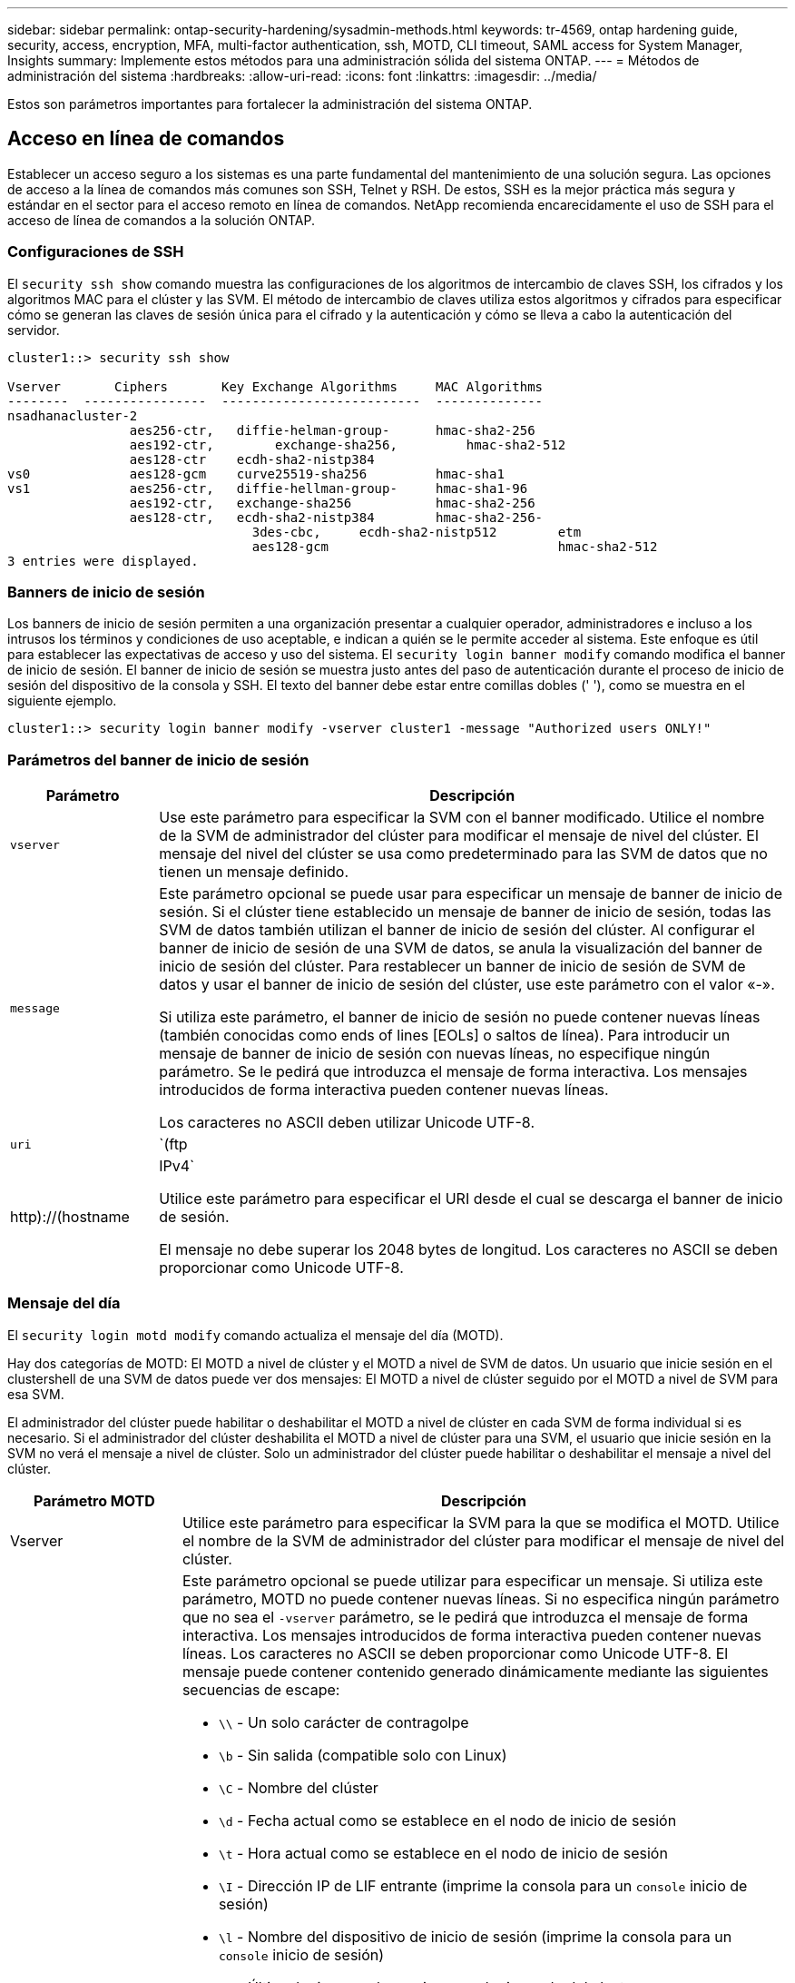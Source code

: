 ---
sidebar: sidebar 
permalink: ontap-security-hardening/sysadmin-methods.html 
keywords: tr-4569, ontap hardening guide, security, access, encryption, MFA, multi-factor authentication, ssh, MOTD, CLI timeout, SAML access for System Manager, Insights 
summary: Implemente estos métodos para una administración sólida del sistema ONTAP. 
---
= Métodos de administración del sistema
:hardbreaks:
:allow-uri-read: 
:icons: font
:linkattrs: 
:imagesdir: ../media/


[role="lead"]
Estos son parámetros importantes para fortalecer la administración del sistema ONTAP.



== Acceso en línea de comandos

Establecer un acceso seguro a los sistemas es una parte fundamental del mantenimiento de una solución segura. Las opciones de acceso a la línea de comandos más comunes son SSH, Telnet y RSH. De estos, SSH es la mejor práctica más segura y estándar en el sector para el acceso remoto en línea de comandos. NetApp recomienda encarecidamente el uso de SSH para el acceso de línea de comandos a la solución ONTAP.



=== Configuraciones de SSH

El `security ssh show` comando muestra las configuraciones de los algoritmos de intercambio de claves SSH, los cifrados y los algoritmos MAC para el clúster y las SVM. El método de intercambio de claves utiliza estos algoritmos y cifrados para especificar cómo se generan las claves de sesión única para el cifrado y la autenticación y cómo se lleva a cabo la autenticación del servidor.

[listing]
----
cluster1::> security ssh show

Vserver       Ciphers       Key Exchange Algorithms     MAC Algorithms
--------  ----------------  --------------------------  --------------
nsadhanacluster-2
                aes256-ctr,   diffie-helman-group-      hmac-sha2-256
                aes192-ctr,	   exchange-sha256,         hmac-sha2-512
                aes128-ctr    ecdh-sha2-nistp384
vs0             aes128-gcm    curve25519-sha256         hmac-sha1
vs1             aes256-ctr,   diffie-hellman-group-     hmac-sha1-96
                aes192-ctr,   exchange-sha256           hmac-sha2-256
                aes128-ctr,   ecdh-sha2-nistp384        hmac-sha2-256-
				3des-cbc,     ecdh-sha2-nistp512        etm
				aes128-gcm                              hmac-sha2-512
3 entries were displayed.

----


=== Banners de inicio de sesión

Los banners de inicio de sesión permiten a una organización presentar a cualquier operador, administradores e incluso a los intrusos los términos y condiciones de uso aceptable, e indican a quién se le permite acceder al sistema. Este enfoque es útil para establecer las expectativas de acceso y uso del sistema. El `security login banner modify` comando modifica el banner de inicio de sesión. El banner de inicio de sesión se muestra justo antes del paso de autenticación durante el proceso de inicio de sesión del dispositivo de la consola y SSH. El texto del banner debe estar entre comillas dobles (' '), como se muestra en el siguiente ejemplo.

[listing]
----
cluster1::> security login banner modify -vserver cluster1 -message "Authorized users ONLY!"
----


=== Parámetros del banner de inicio de sesión

[cols="19%,81%"]
|===
| Parámetro | Descripción 


| `vserver` | Use este parámetro para especificar la SVM con el banner modificado. Utilice el nombre de la SVM de administrador del clúster para modificar el mensaje de nivel del clúster. El mensaje del nivel del clúster se usa como predeterminado para las SVM de datos que no tienen un mensaje definido. 


| `message`  a| 
Este parámetro opcional se puede usar para especificar un mensaje de banner de inicio de sesión. Si el clúster tiene establecido un mensaje de banner de inicio de sesión, todas las SVM de datos también utilizan el banner de inicio de sesión del clúster. Al configurar el banner de inicio de sesión de una SVM de datos, se anula la visualización del banner de inicio de sesión del clúster. Para restablecer un banner de inicio de sesión de SVM de datos y usar el banner de inicio de sesión del clúster, use este parámetro con el valor «-».

Si utiliza este parámetro, el banner de inicio de sesión no puede contener nuevas líneas (también conocidas como ends of lines [EOLs] o saltos de línea). Para introducir un mensaje de banner de inicio de sesión con nuevas líneas, no especifique ningún parámetro. Se le pedirá que introduzca el mensaje de forma interactiva. Los mensajes introducidos de forma interactiva pueden contener nuevas líneas.

Los caracteres no ASCII deben utilizar Unicode UTF-8.



| `uri`  a| 
`(ftp|http)://(hostname|IPv4`

Utilice este parámetro para especificar el URI desde el cual se descarga el banner de inicio de sesión.

El mensaje no debe superar los 2048 bytes de longitud. Los caracteres no ASCII se deben proporcionar como Unicode UTF-8.

|===


=== Mensaje del día

El `security login motd modify` comando actualiza el mensaje del día (MOTD).

Hay dos categorías de MOTD: El MOTD a nivel de clúster y el MOTD a nivel de SVM de datos. Un usuario que inicie sesión en el clustershell de una SVM de datos puede ver dos mensajes: El MOTD a nivel de clúster seguido por el MOTD a nivel de SVM para esa SVM.

El administrador del clúster puede habilitar o deshabilitar el MOTD a nivel de clúster en cada SVM de forma individual si es necesario. Si el administrador del clúster deshabilita el MOTD a nivel de clúster para una SVM, el usuario que inicie sesión en la SVM no verá el mensaje a nivel de clúster. Solo un administrador del clúster puede habilitar o deshabilitar el mensaje a nivel del clúster.

[cols="22%,78%"]
|===
| Parámetro MOTD | Descripción 


| Vserver | Utilice este parámetro para especificar la SVM para la que se modifica el MOTD. Utilice el nombre de la SVM de administrador del clúster para modificar el mensaje de nivel del clúster. 


| mensaje  a| 
Este parámetro opcional se puede utilizar para especificar un mensaje. Si utiliza este parámetro, MOTD no puede contener nuevas líneas. Si no especifica ningún parámetro que no sea el `-vserver` parámetro, se le pedirá que introduzca el mensaje de forma interactiva. Los mensajes introducidos de forma interactiva pueden contener nuevas líneas. Los caracteres no ASCII se deben proporcionar como Unicode UTF-8. El mensaje puede contener contenido generado dinámicamente mediante las siguientes secuencias de escape:

* `\\` - Un solo carácter de contragolpe
* `\b` - Sin salida (compatible solo con Linux)
* `\C` - Nombre del clúster
* `\d` - Fecha actual como se establece en el nodo de inicio de sesión
* `\t` - Hora actual como se establece en el nodo de inicio de sesión
* `\I` - Dirección IP de LIF entrante (imprime la consola para un `console` inicio de sesión)
* `\l` - Nombre del dispositivo de inicio de sesión (imprime la consola para un `console` inicio de sesión)
* `\L` - Último login para el usuario en cualquier nodo del cluster
* `\m` - Arquitectura de la máquina
* `\n` - Nodo o nombre de SVM de datos
* `\N` - Nombre del usuario que inicia sesión
* `\o` - Igual que \O. Suministrado para compatibilidad con Linux.
* `\O` - Nombre de dominio DNS del nodo. Tenga en cuenta que la salida depende de la configuración de red y puede estar vacía.
* `\r` - Número de versión de software
* `\s` - Nombre del sistema operativo
* `\u` - Número de sesiones de clustershell activas en el nodo local. Para el administrador de clúster: Todos los usuarios de clustershell. Para el administrador de SVM de datos: Solo sesiones activas para esa SVM de datos.
* `\U` - Igual que `\u`, pero tiene `user` o `users` anexado
* `\v` - Cadena efectiva de la versión del clúster
* `\W` - Sesiones activas en todo el clúster para el usuario que inicia sesión (`who`)


|===
Para obtener más información sobre la configuración del mensaje del día en ONTAP, consulte la link:../system-admin/manage-banner-motd-concept.html["Documentación de ONTAP sobre el mensaje del día"].



=== Tiempo de espera de sesión de la CLI

El tiempo de espera predeterminado de la sesión de la CLI es de 30 minutos. El tiempo de espera es importante para evitar sesiones obsoletas y el respaldo continuo de sesiones.

Utilice `system timeout show` el comando para ver el tiempo de espera actual de la sesión de la CLI. Para configurar el valor de tiempo de espera, utilice `system timeout modify -timeout <minutes>` el comando.



== Acceso web con System Manager de NetApp ONTAP

Si un administrador de ONTAP prefiere usar una interfaz gráfica en lugar de la CLI para acceder a un clúster y gestionarlo, use el administrador del sistema de NetApp ONTAP. Se incluye con ONTAP como servicio web, habilitado de forma predeterminada, y accesible mediante un navegador. Dirija el navegador al nombre de host si utiliza DNS o la dirección IPv4 o IPv6 a través de `+https://cluster-management-LIF+`.

Si el clúster utiliza un certificado digital autofirmado, es posible que el explorador muestre una advertencia que indica que el certificado no es de confianza. Puede reconocer el riesgo para continuar con el acceso o instalar un certificado digital firmado por una entidad de certificación (CA) en el clúster para la autenticación del servidor.

A partir de ONTAP 9,3, la autenticación del lenguaje de marcado de aserción de seguridad (SAML) es una opción para ONTAP System Manager.



=== Autenticación SAML para ONTAP System Manager

SAML 2,0 es un estándar de la industria ampliamente adoptado que permite a cualquier proveedor de identidad (IDP) que cumpla con SAML de terceros realizar MFA utilizando mecanismos únicos para el IDP que elija la empresa y como fuente de inicio de sesión único (SSO).

Hay tres roles definidos en la especificación SAML: El principal, el IdP y el proveedor de servicios. En la implementación de ONTAP, un principal es el administrador del clúster que obtiene acceso a ONTAP mediante ONTAP System Manager o NetApp Active IQ Unified Manager. El IdP es un software IdP de terceros. A partir de ONTAP 9,3, los Servicios Federados de Active Directory de Microsoft (ADFS) y el IdP de código abierto Shibboleth son compatibles. A partir de ONTAP 9.12.1, Cisco DUO es un IDP compatible. El proveedor de servicios es la funcionalidad SAML integrada en ONTAP que utiliza ONTAP System Manager o la aplicación web Active IQ Unified Manager.

A diferencia del proceso de configuración de dos factores de SSH, una vez que se activa la autenticación SAML, el acceso de ONTAP System Manager o Service Processor de ONTAP requiere que todos los administradores existentes se autentiquen mediante el IdP de SAML. No es necesario realizar cambios en las cuentas de usuario del clúster. Cuando se habilita la autenticación SAML, se añade un nuevo método de autenticación de `saml` a los usuarios existentes con roles de administrador para `http` y `ontapi` aplicaciones.

Una vez habilitada la autenticación SAML, es necesario definir cuentas nuevas adicionales que requieren acceso SAML IdP en ONTAP con el rol de administrador y el método de autenticación saml para `http` las aplicaciones y `ontapi` . Si la autenticación SAML está deshabilitada en algún momento, estas cuentas nuevas requieren que se defina el `password` método de autenticación con el rol de administrador para `http` las aplicaciones y `ontapi` y la adición de `console` la aplicación para la autenticación ONTAP local en ONTAP System Manager.

Una vez habilitado el IdP de SAML, el IdP realiza la autenticación para el acceso de ONTAP System Manager mediante los métodos disponibles para IdP, como el protocolo ligero de acceso a directorios (LDAP), Active Directory (AD), Kerberos, contraseña, etc. Los métodos disponibles son únicos para el IdP. Es importante que las cuentas configuradas en ONTAP tengan ID de usuario que se asignen a los métodos de autenticación de IdP.

Los IDP validados por NetApp son Microsoft ADFS, Cisco DUO y Shibboleth IDP de código abierto.

A partir de ONTAP 9.14.1, Cisco DUO se puede utilizar como un segundo factor de autenticación para SSH.

Para obtener más información sobre MFA para el administrador del sistema de ONTAP, Active IQ Unified Manager y SSH, consulte link:http://www.netapp.com/us/media/tr-4647.pdf["TR-4647: Autenticación multifactor en ONTAP 9"^].



=== Información de System Manager de ONTAP

A partir de ONTAP 9.11.1, System Manager de ONTAP proporciona información para ayudar a los administradores de clúster a simplificar sus tareas diarias. La información sobre seguridad se basa en las recomendaciones de este informe técnico.

[cols="43%,57%"]
|===
| Información sobre seguridad | Determinación 


| Telnet está activado | NetApp recomienda Secure Shell (SSH) para el acceso remoto seguro. 


| Shell remoto (RSH) está activado | NetApp recomienda SSH para un acceso remoto seguro. 


| AutoSupport está utilizando un protocolo no seguro | AutoSupport no está configurado para ser enviado a través de enlace:HTTPS. 


| El banner de inicio de sesión no está configurado en el clúster a nivel del clúster | Advertencia si el banner de inicio de sesión no está configurado para el clúster. 


| SSH está utilizando cifrados no seguros | Advertencia si SSH utiliza cifrados no seguros. 


| Hay muy pocos servidores NTP configurados | Advertencia si el número de servidores NTP configurados es inferior a tres. 


| El usuario administrador predeterminado no está bloqueado | Cuando no se utiliza ninguna cuenta administrativa predeterminada (admin o diag) para iniciar sesión en System Manager y estas cuentas no están bloqueadas, la recomendación es bloquearlas. 


| Defensa contra ransomware: Los volúmenes no tienen políticas de Snapshot | No hay una política de Snapshot adecuada anexada a uno o varios volúmenes. 


| Protección contra ransomware: Deshabilita la eliminación automática de copias Snapshot | La eliminación automática de Snapshot se establece para uno o varios volúmenes. 


| No se supervisan los volúmenes de ataques de ransomware | La protección autónoma contra ransomware es compatible con varios volúmenes, pero aún no configurada. 


| Las SVM no están configuradas para la protección autónoma frente al ransomware | La protección autónoma contra ransomware es compatible con varias SVM, pero aún no configurada. 


| FPolicy nativo no configurado | FPolicy no está establecido para SVM NAS. 


| Habilita el modo activo autónomo de protección frente a ransomware | Varios volúmenes completaron el modo de aprendizaje y se puede activar el modo activo 


| El cumplimiento de la normativa global FIPS 140-2 está desactivado | El cumplimiento de la normativa global FIPS 140-2 no está activado. 


| El clúster no está configurado para notificaciones | Los correos electrónicos, los WebHooks o los hosts de capturas de SNMP no están configurados para recibir notificaciones. 
|===
Para obtener más información acerca de los detalles de ONTAP System Manager, consulte la link:../insights-system-optimization-task.html#view-optimization-insights["Documentación de información de System Manager de ONTAP"].
